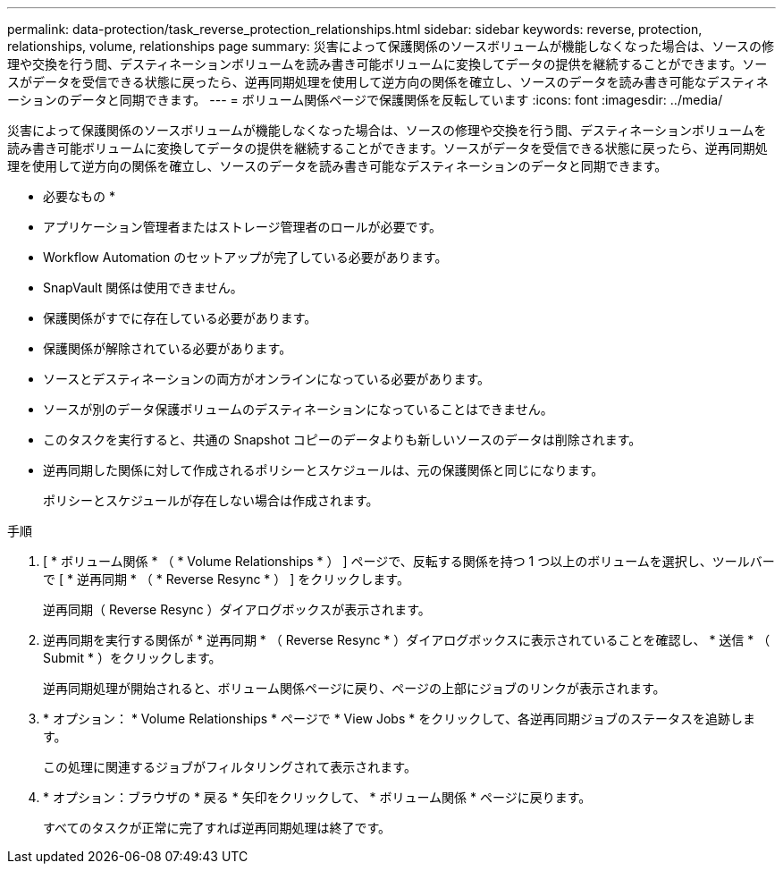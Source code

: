 ---
permalink: data-protection/task_reverse_protection_relationships.html 
sidebar: sidebar 
keywords: reverse, protection, relationships, volume, relationships page 
summary: 災害によって保護関係のソースボリュームが機能しなくなった場合は、ソースの修理や交換を行う間、デスティネーションボリュームを読み書き可能ボリュームに変換してデータの提供を継続することができます。ソースがデータを受信できる状態に戻ったら、逆再同期処理を使用して逆方向の関係を確立し、ソースのデータを読み書き可能なデスティネーションのデータと同期できます。 
---
= ボリューム関係ページで保護関係を反転しています
:icons: font
:imagesdir: ../media/


[role="lead"]
災害によって保護関係のソースボリュームが機能しなくなった場合は、ソースの修理や交換を行う間、デスティネーションボリュームを読み書き可能ボリュームに変換してデータの提供を継続することができます。ソースがデータを受信できる状態に戻ったら、逆再同期処理を使用して逆方向の関係を確立し、ソースのデータを読み書き可能なデスティネーションのデータと同期できます。

* 必要なもの *

* アプリケーション管理者またはストレージ管理者のロールが必要です。
* Workflow Automation のセットアップが完了している必要があります。
* SnapVault 関係は使用できません。
* 保護関係がすでに存在している必要があります。
* 保護関係が解除されている必要があります。
* ソースとデスティネーションの両方がオンラインになっている必要があります。
* ソースが別のデータ保護ボリュームのデスティネーションになっていることはできません。
* このタスクを実行すると、共通の Snapshot コピーのデータよりも新しいソースのデータは削除されます。
* 逆再同期した関係に対して作成されるポリシーとスケジュールは、元の保護関係と同じになります。
+
ポリシーとスケジュールが存在しない場合は作成されます。



.手順
. [ * ボリューム関係 * （ * Volume Relationships * ） ] ページで、反転する関係を持つ 1 つ以上のボリュームを選択し、ツールバーで [ * 逆再同期 * （ * Reverse Resync * ） ] をクリックします。
+
逆再同期（ Reverse Resync ）ダイアログボックスが表示されます。

. 逆再同期を実行する関係が * 逆再同期 * （ Reverse Resync * ）ダイアログボックスに表示されていることを確認し、 * 送信 * （ Submit * ）をクリックします。
+
逆再同期処理が開始されると、ボリューム関係ページに戻り、ページの上部にジョブのリンクが表示されます。

. * オプション： * Volume Relationships * ページで * View Jobs * をクリックして、各逆再同期ジョブのステータスを追跡します。
+
この処理に関連するジョブがフィルタリングされて表示されます。

. * オプション：ブラウザの * 戻る * 矢印をクリックして、 * ボリューム関係 * ページに戻ります。
+
すべてのタスクが正常に完了すれば逆再同期処理は終了です。


